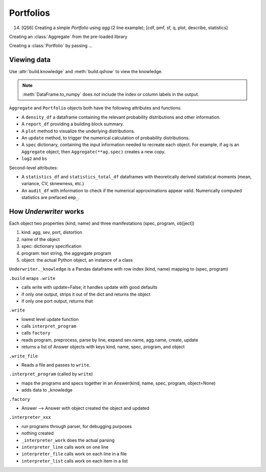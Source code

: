 .. _2_x_portfolio:

Portfolios
==============================


14. [QS6] Creating a simple `Portfolio` using `agg` (2 line example);  [cdf, pmf, sf, q, plot, describe, statistics]


Creating an :class:`Aggregate` from the pre-loaded library

.. ipython:: python
    :okwarning:

    a, d = build.show('^B.*1$')


Creating a :class:`Portfolio`  by passing ...


Viewing data
------------

.. See the :ref:`Basics section <basics>`.

Use :attr:`build.knowledge` and :meth:`build.qshow` to view the knowledge.

.. ipython:: python
    :okwarning:

   build.knowledge.head()
   build.qshow('^E\.')

.. note::

   :meth:`DataFrame.to_numpy` does *not* include the index or column labels in the output.



``Aggregate`` and ``Portfolio`` objects both have the following attributes and functions.

* A ``density_df`` a dataframe containing the relevant probability distributions and other information.
* A ``report_df`` providing a building block summary.
* A ``plot`` method to visualize the underlying distributions.
* An ``update`` method, to trigger the numerical calculation of probability distributions.
* A ``spec`` dictionary, containing the input information needed to recreate each object. For example, if ``ag`` is an ``Aggregate`` object, then ``Aggregate(**ag.spec)`` creates a new copy.
* ``log2`` and ``bs``

Second-level attributes:

* A ``statistics_df`` and ``statistics_total_df`` dataframes with theoretically derived statistical moments (mean, variance, CV, sknewness, etc.)
* An ``audit_df`` with information to check if the numerical approximations appear valid. Numerically computed statistics are prefaced ``emp_``.



How `Underwriter` works
-----------------------


Each object two properties (kind, name) and three manifestations (spec, program, ob[ject])

1. kind: agg, sev, port, distortion
2. name of the object
3. spec: dictionary specification
4. program: text string, the aggregate program
5. object: the actual Python object, an instance of a class

``Underwriter._knowledge`` is a Pandas dataframe with row index (kind, name) mapping to (spec, program)

``.build`` wraps ``.write``

* calls write with update=False; it handles update with good defaults
* if only one output, strips it out of the dict and returns the object
* if only one port output, returns that

``.write``

* lowest level update function
* calls ``interpret_program``
* calls ``factory``
* reads program, preprocess, parse by line, expand sev.name, agg.name, create, update
* returns a list of Answer objects with  keys kind, name, spec, program, and object

``.write_file``

* Reads a file and passes to ``write``.

``.interpret_program`` (called by ``write``)

* maps the programs and specs together in an Answer(kind, name, spec, program, object=None)
* adds data to _knowledge

``.factory``

* Answer --> Answer with object created  the object and updated

``.interpreter_xxx``

* run programs through parser, for debugging purposes
* nothing created
* ``_interpreter_work`` does the actual parsing
* ``interpreter_line`` calls work on one line
* ``interpreter_file`` calls work on each line in a file
* ``interpreter_list`` calls work on each item in a list
